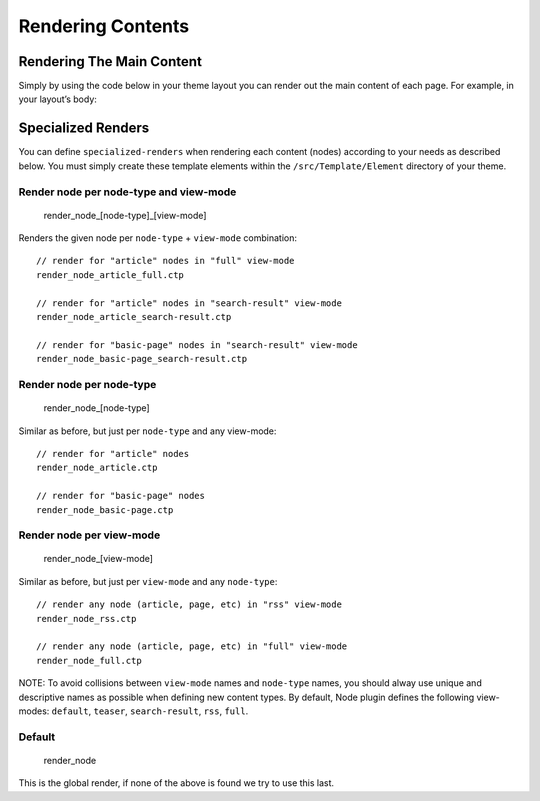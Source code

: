 Rendering Contents
##################


Rendering The Main Content
==========================

Simply by using the code below in your theme layout you can render out the main
content of each page. For example, in your layout’s body:

.. code:: php
    <body>
        <?php echo $this->fetch('content'); ?>
    </body>



Specialized Renders
===================

You can define ``specialized-renders`` when rendering each content (nodes)
according to your needs as described below. You must simply create these
template elements within the ``/src/Template/Element`` directory of your theme.

Render node per node-type and view-mode
---------------------------------------

    render\_node\_[node-type]\_[view-mode]

Renders the given node per ``node-type`` + ``view-mode`` combination:

::

    // render for "article" nodes in "full" view-mode
    render_node_article_full.ctp

    // render for "article" nodes in "search-result" view-mode
    render_node_article_search-result.ctp

    // render for "basic-page" nodes in "search-result" view-mode
    render_node_basic-page_search-result.ctp

Render node per node-type
-------------------------

    render\_node\_[node-type]

Similar as before, but just per ``node-type`` and any view-mode:

::

    // render for "article" nodes
    render_node_article.ctp

    // render for "basic-page" nodes
    render_node_basic-page.ctp

Render node per view-mode
--------------------------

    render\_node\_[view-mode]

Similar as before, but just per ``view-mode`` and any ``node-type``:

::

    // render any node (article, page, etc) in "rss" view-mode
    render_node_rss.ctp

    // render any node (article, page, etc) in "full" view-mode
    render_node_full.ctp

NOTE: To avoid collisions between ``view-mode`` names and ``node-type``
names, you should alway use unique and descriptive names as possible
when defining new content types. By default, Node plugin defines the
following view-modes: ``default``, ``teaser``, ``search-result``,
``rss``, ``full``.

Default
-------

    render\_node

This is the global render, if none of the above is found we try to use
this last.

.. meta::
    :title lang=en: Rendering Contents
    :keywords lang=en: content,fetch,block,view mode,nodes,specialized render,view mode
